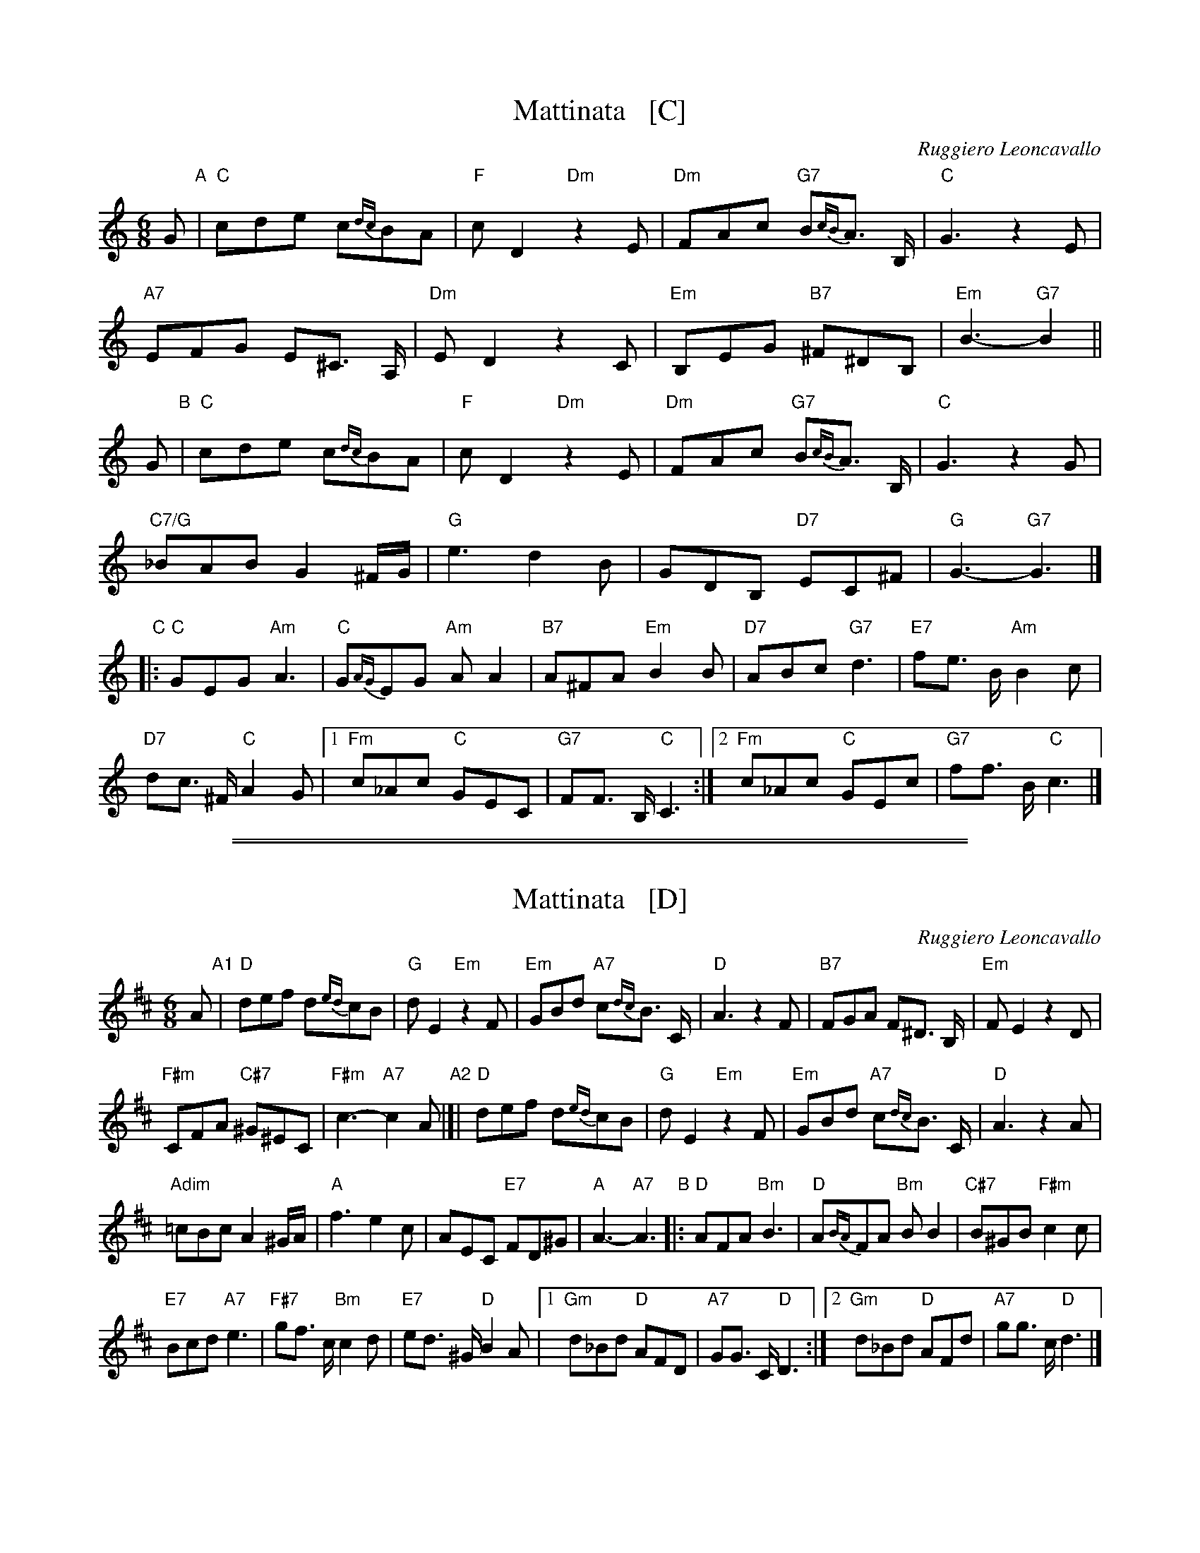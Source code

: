 
X: 1
T: Mattinata   [C]
%T: This Is Our Day
%T: You're Breaking My Heart
R: waltz
C: Ruggiero Leoncavallo
Z: 1999 John Chambers <jc@trillian.mit.edu>
M: 6/8
L: 1/8
K: C
G "A"|\
"C"cde c{dc}BA | "F"cD2 "Dm"z2E | "Dm"FAc "G7"B{cB}A> B, | "C"G3 z2E |
"A7"EFG E^C> A, | "Dm"ED2 z2C | "Em"B,EG "B7"^F^DB, | "Em"B3- "G7"B2 ||
G "B"|\
"C"cde c{dc}BA | "F"cD2 "Dm"z2E | "Dm"FAc "G7"B{cB}A> B, | "C"G3 z2G |
"C7/G"_BAB G2^F/G/ | "G"e3 d2B | GDB, "D7"EC^F | "G"G3- "G7"G3 |]
"C"|:\
"C"GEG "Am"A3 | "C"G{AG}EG "Am"AA2 | "B7"A^FA "Em"B2B | "D7"ABc "G7"d3 | "E7"fe> B "Am"B2c |
"D7"dc> ^F "C"A2G | [1 "Fm"c_Ac "C"GEC | "G7"FF> B, "C"C3 :|[2 "Fm"c_Ac "C"GEc | "G7"ff> B "C"c3 |]

%%sep 1 1 500
%%sep 1 1 500

X: 1
T: Mattinata   [D]
%T: This Is Our Day
%T: You're Breaking My Heart
R: waltz
C: Ruggiero Leoncavallo
Z: 1999 John Chambers <jc@trillian.mit.edu>
M: 6/8
L: 1/8
K: D
A "A1"|\
"D"def d{ed}cB | "G"dE2 "Em"z2F |\
"Em"GBd "A7"c{dc}B> C | "D"A3 z2F |\
"B7"FGA F^D> B, | "Em"FE2 z2D |
"F#m"CFA "C#7"^G^EC | "F#m"c3- "A7"c2 A "A2"|[|\
"D"def d{ed}cB | "G"dE2 "Em"z2F |\
"Em"GBd "A7"c{dc}B> C | "D"A3 z2A |
"Adim"=cBc A2^G/A/ | "A"f3 e2c |\
AEC "E7"FD^G | "A"A3- "A7"A3 "B"|:\
"D"AFA "Bm"B3 | "D"A{BA}FA "Bm"BB2 |\
"C#7"B^GB "F#m"c2c |
"E7"Bcd "A7"e3 |\
"F#7"gf> c "Bm"c2d | "E7"ed> ^G "D"B2A |\
[1 "Gm"d_Bd "D"AFD | "A7"GG> C "D"D3 :|\
[2 "Gm"d_Bd "D"AFd | "A7"gg> c "D"d3 |]
